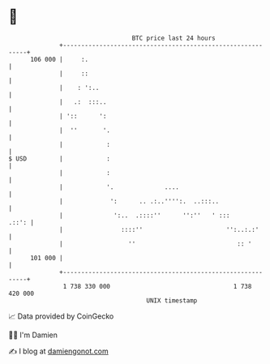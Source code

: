 * 👋

#+begin_example
                                     BTC price last 24 hours                    
                 +------------------------------------------------------------+ 
         106 000 |     :.                                                     | 
                 |     ::                                                     | 
                 |    : ':..                                                  | 
                 |   .:  :::..                                                | 
                 | '::      ':                                                | 
                 |  ''       '.                                               | 
                 |            :                                               | 
   $ USD         |            :                                               | 
                 |            :                                               | 
                 |            '.              ....                            | 
                 |             ':      .. .:..'''':.  ..:::..                 | 
                 |              ':..  .::::''      '':''   ' :::        .::': | 
                 |                ::::''                       '':..:.:'      | 
                 |                  ''                            :: '        | 
         101 000 |                                                            | 
                 +------------------------------------------------------------+ 
                  1 738 330 000                                  1 738 420 000  
                                         UNIX timestamp                         
#+end_example
📈 Data provided by CoinGecko

🧑‍💻 I'm Damien

✍️ I blog at [[https://www.damiengonot.com][damiengonot.com]]
